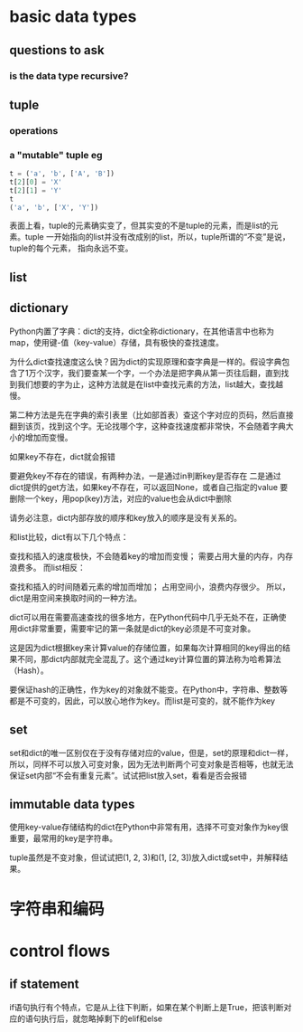 * basic data types
** questions to ask
*** is the data type recursive?
** tuple
*** operations
*** a "mutable" tuple eg

#+BEGIN_SRC python
t = ('a', 'b', ['A', 'B'])
t[2][0] = 'X'
t[2][1] = 'Y'
t
('a', 'b', ['X', 'Y'])

#+END_SRC

表面上看，tuple的元素确实变了，但其实变的不是tuple的元素，而是list的元素。tuple
一开始指向的list并没有改成别的list，所以，tuple所谓的“不变”是说，tuple的每个元素，
指向永远不变。

** list

** dictionary
Python内置了字典：dict的支持，dict全称dictionary，在其他语言中也称为map，使用键-值（key-value）存储，具有极快的查找速度。

为什么dict查找速度这么快？因为dict的实现原理和查字典是一样的。假设字典包含了1万个汉字，我们要查某一个字，一个办法是把字典从第一页往后翻，直到找到我们想要的字为止，这种方法就是在list中查找元素的方法，list越大，查找越慢。

第二种方法是先在字典的索引表里（比如部首表）查这个字对应的页码，然后直接翻到该页，找到这个字。无论找哪个字，这种查找速度都非常快，不会随着字典大小的增加而变慢。

如果key不存在，dict就会报错

要避免key不存在的错误，有两种办法，一是通过in判断key是否存在
二是通过dict提供的get方法，如果key不存在，可以返回None，或者自己指定的value
要删除一个key，用pop(key)方法，对应的value也会从dict中删除


请务必注意，dict内部存放的顺序和key放入的顺序是没有关系的。

和list比较，dict有以下几个特点：

查找和插入的速度极快，不会随着key的增加而变慢；
需要占用大量的内存，内存浪费多。
而list相反：

查找和插入的时间随着元素的增加而增加；
占用空间小，浪费内存很少。
所以，dict是用空间来换取时间的一种方法。

dict可以用在需要高速查找的很多地方，在Python代码中几乎无处不在，正确使用dict非常重要，需要牢记的第一条就是dict的key必须是不可变对象。

这是因为dict根据key来计算value的存储位置，如果每次计算相同的key得出的结果不同，那dict内部就完全混乱了。这个通过key计算位置的算法称为哈希算法（Hash）。

要保证hash的正确性，作为key的对象就不能变。在Python中，字符串、整数等都是不可变的，因此，可以放心地作为key。而list是可变的，就不能作为key

** set
set和dict的唯一区别仅在于没有存储对应的value，但是，set的原理和dict一样，所以，同样不可以放入可变对象，因为无法判断两个可变对象是否相等，也就无法保证set内部“不会有重复元素”。试试把list放入set，看看是否会报错

** immutable data types
使用key-value存储结构的dict在Python中非常有用，选择不可变对象作为key很重要，最常用的key是字符串。

tuple虽然是不变对象，但试试把(1, 2, 3)和(1, [2, 3])放入dict或set中，并解释结果。

* 字符串和编码

* control flows

** if statement
if语句执行有个特点，它是从上往下判断，如果在某个判断上是True，把该判断对应的语句执行后，就忽略掉剩下的elif和else
